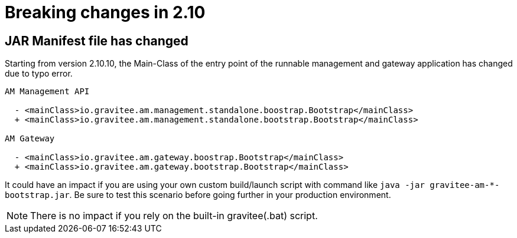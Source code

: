 = Breaking changes in 2.10
:page-sidebar: false

== JAR Manifest file has changed

Starting from version 2.10.10, the Main-Class of the entry point of the runnable management and gateway application has changed due to typo error.

----
AM Management API

  - <mainClass>io.gravitee.am.management.standalone.boostrap.Bootstrap</mainClass>
  + <mainClass>io.gravitee.am.management.standalone.bootstrap.Bootstrap</mainClass>

AM Gateway

  - <mainClass>io.gravitee.am.gateway.boostrap.Bootstrap</mainClass>
  + <mainClass>io.gravitee.am.gateway.bootstrap.Bootstrap</mainClass>
----

It could have an impact if you are using your own custom build/launch script with command like `java -jar gravitee-am-*-bootstrap.jar`.
Be sure to test this scenario before going further in your production environment.

NOTE: There is no impact if you rely on the built-in gravitee(.bat) script.
